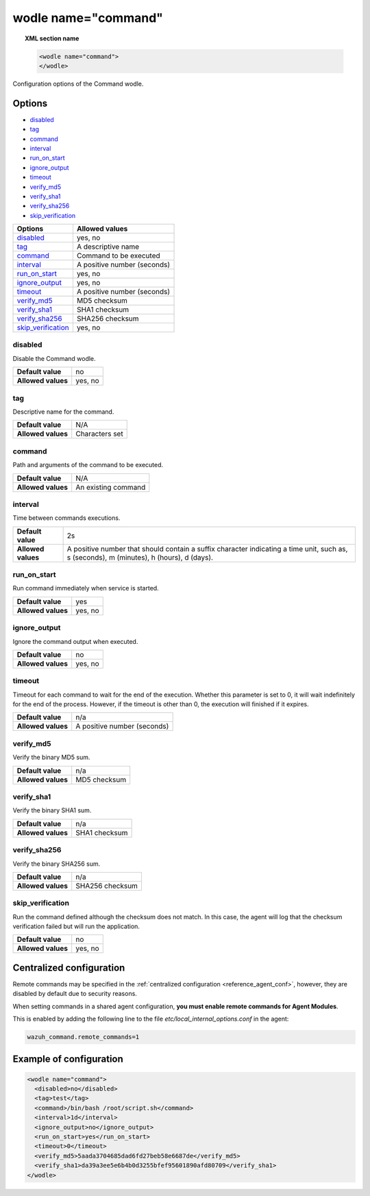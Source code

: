 .. Copyright (C) 2018 Wazuh, Inc.

.. _wodle_command:

wodle name="command"
========================

.. versionadded:: 3.1.0

.. topic:: XML section name

	.. code-block:: xml

		<wodle name="command">
		</wodle>

Configuration options of the Command wodle.

Options
-------

- `disabled`_
- `tag`_
- `command`_
- `interval`_
- `run_on_start`_
- `ignore_output`_
- `timeout`_
- `verify_md5`_
- `verify_sha1`_
- `verify_sha256`_
- `skip_verification`_

+----------------------+-----------------------------+
| Options              | Allowed values              |
+======================+=============================+
| `disabled`_          | yes, no                     |
+----------------------+-----------------------------+
| `tag`_               | A descriptive name          |
+----------------------+-----------------------------+
| `command`_           | Command to be executed      |
+----------------------+-----------------------------+
| `interval`_          | A positive number (seconds) |
+----------------------+-----------------------------+
| `run_on_start`_      | yes, no                     |
+----------------------+-----------------------------+
| `ignore_output`_     | yes, no                     |
+----------------------+-----------------------------+
| `timeout`_           | A positive number (seconds) |
+----------------------+-----------------------------+
| `verify_md5`_        | MD5 checksum                |
+----------------------+-----------------------------+
| `verify_sha1`_       | SHA1 checksum               |
+----------------------+-----------------------------+
| `verify_sha256`_     | SHA256 checksum             |
+----------------------+-----------------------------+
| `skip_verification`_ | yes, no                     |
+----------------------+-----------------------------+

disabled
^^^^^^^^

Disable the Command wodle.

+--------------------+-----------------------------+
| **Default value**  | no                          |
+--------------------+-----------------------------+
| **Allowed values** | yes, no                     |
+--------------------+-----------------------------+

tag
^^^

Descriptive name for the command.

+--------------------+-----------------------------+
| **Default value**  | N/A                         |
+--------------------+-----------------------------+
| **Allowed values** | Characters set              |
+--------------------+-----------------------------+

command
^^^^^^^

Path and arguments of the command to be executed.

+--------------------+-----------------------------+
| **Default value**  | N/A                         |
+--------------------+-----------------------------+
| **Allowed values** | An existing command         |
+--------------------+-----------------------------+

interval
^^^^^^^^

Time between commands executions.

+--------------------+------------------------------------------------------------------------------------------------------------------------------------------+
| **Default value**  | 2s                                                                                                                                       |
+--------------------+------------------------------------------------------------------------------------------------------------------------------------------+
| **Allowed values** | A positive number that should contain a suffix character indicating a time unit, such as, s (seconds), m (minutes), h (hours), d (days). |
+--------------------+------------------------------------------------------------------------------------------------------------------------------------------+

run_on_start
^^^^^^^^^^^^^

Run command immediately when service is started.

+--------------------+---------+
| **Default value**  | yes     |
+--------------------+---------+
| **Allowed values** | yes, no |
+--------------------+---------+

ignore_output
^^^^^^^^^^^^^

Ignore the command output when executed.

+--------------------+---------+
| **Default value**  | no      |
+--------------------+---------+
| **Allowed values** | yes, no |
+--------------------+---------+

timeout
^^^^^^^

.. versionadded:: 3.2.2

Timeout for each command to wait for the end of the execution. Whether this parameter is set to 0, it will wait indefinitely for the end of the process.
However, if the timeout is other than 0, the execution will finished if it expires.

+--------------------+-----------------------------+
| **Default value**  | n/a                         |
+--------------------+-----------------------------+
| **Allowed values** | A positive number (seconds) |
+--------------------+-----------------------------+


verify_md5
^^^^^^^^^^

.. versionadded:: 3.6.0

Verify the binary MD5 sum.

+--------------------+--------------+
| **Default value**  | n/a          |
+--------------------+--------------+
| **Allowed values** | MD5 checksum |
+--------------------+--------------+


verify_sha1
^^^^^^^^^^^

.. versionadded:: 3.6.0

Verify the binary SHA1 sum.

+--------------------+---------------+
| **Default value**  | n/a           |
+--------------------+---------------+
| **Allowed values** | SHA1 checksum |
+--------------------+---------------+


verify_sha256
^^^^^^^^^^^^^

.. versionadded:: 3.6.0

Verify the binary SHA256 sum.

+--------------------+-----------------+
| **Default value**  | n/a             |
+--------------------+-----------------+
| **Allowed values** | SHA256 checksum |
+--------------------+-----------------+


skip_verification
^^^^^^^^^^^^^^^^^

.. versionadded:: 3.6.0

Run the command defined although the checksum does not match.
In this case, the agent will log that the checksum verification failed but will run the application.

+--------------------+---------+
| **Default value**  | no      |
+--------------------+---------+
| **Allowed values** | yes, no |
+--------------------+---------+


Centralized configuration
-------------------------

Remote commands may be specified in the :ref:`centralized configuration <reference_agent_conf>`, however, they are disabled by default due to security reasons.

When setting commands in a shared agent configuration, **you must enable remote commands for Agent Modules**.

This is enabled by adding the following line to the file *etc/local_internal_options.conf* in the agent:

.. code-block:: shell

    wazuh_command.remote_commands=1

Example of configuration
------------------------

.. code-block:: xml

    <wodle name="command">
      <disabled>no</disabled>
      <tag>test</tag>
      <command>/bin/bash /root/script.sh</command>
      <interval>1d</interval>
      <ignore_output>no</ignore_output>
      <run_on_start>yes</run_on_start>
      <timeout>0</timeout>
      <verify_md5>5aada3704685dad6fd27beb58e6687de</verify_md5>
      <verify_sha1>da39a3ee5e6b4b0d3255bfef95601890afd80709</verify_sha1>
    </wodle>
